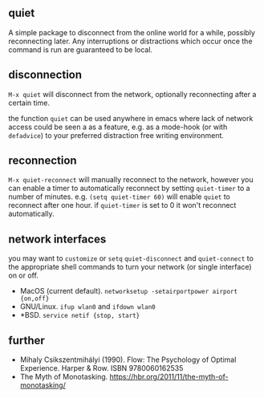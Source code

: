 ** quiet

A simple package to disconnect from the online world for a while, possibly reconnecting later. Any interruptions or distractions which occur once the command is run are guaranteed to be local.

** disconnection

~M-x quiet~ will disconnect from the network, optionally reconnecting after a certain time.

the function ~quiet~ can be used anywhere in emacs where lack of network access could be seen a as a feature, e.g.  as a mode-hook (or with ~defadvice~) to your preferred distraction free writing environment. 

** reconnection

 ~M-x quiet-reconnect~ will manually reconnect to the network, however you can enable a timer to automatically reconnect by setting ~quiet-timer~ to a number of minutes. e.g. ~(setq quiet-timer 60)~ will enable ~quiet~ to reconnect after one hour. if  ~quiet-timer~ is set to 0 it won't reconnect automatically.

** network interfaces

you may want to ~customize~ or ~setq~ ~quiet-disconnect~ and ~quiet-connect~ to the appropriate shell commands to turn your network (or single interface) on or off.

 - MacOS (current default). ~networksetup -setairportpower airport {on,off}~
 - GNU/Linux. ~ifup wlan0~ and ~ifdown wlan0~
 - *BSD. ~service netif {stop, start}~

** further 

 - Mihaly Csikszentmihályi (1990). Flow: The Psychology of Optimal Experience. Harper & Row. ISBN 9780060162535
 - The Myth of Monotasking. https://hbr.org/2011/11/the-myth-of-monotasking/ 
 
